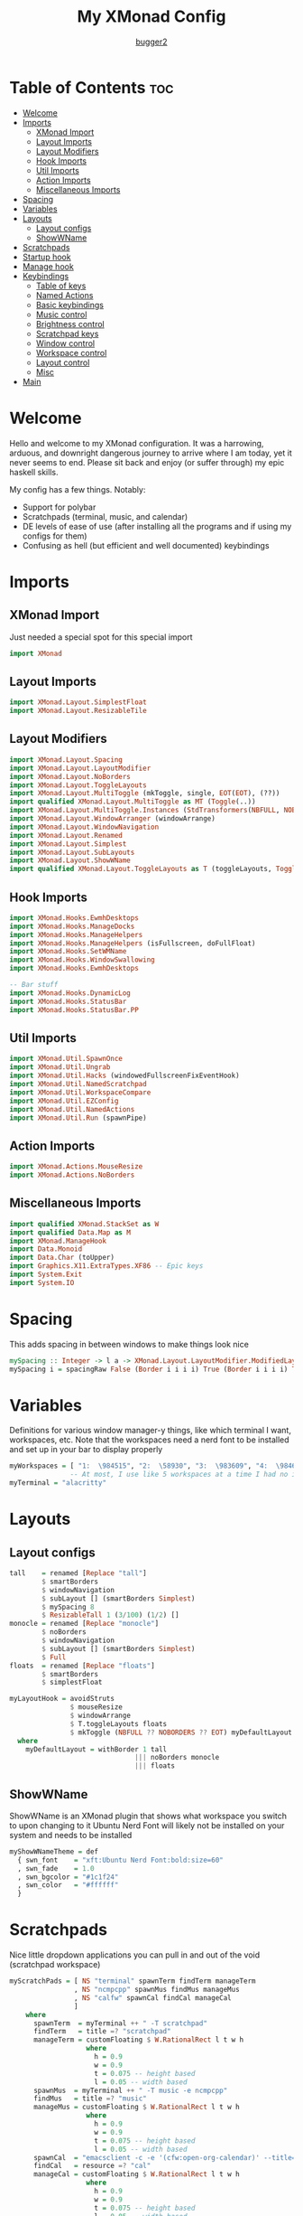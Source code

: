 #+title: My XMonad Config
#+author: [[https://github.com/bugger2][bugger2]]
#+OPTIONS: toc:2
#+PROPERTY: header-args :tangle xmonad.hs
#+auto_tangle: t

* Table of Contents :toc:
- [[#welcome][Welcome]]
- [[#imports][Imports]]
  - [[#xmonad-import][XMonad Import]]
  - [[#layout-imports][Layout Imports]]
  - [[#layout-modifiers][Layout Modifiers]]
  - [[#hook-imports][Hook Imports]]
  - [[#util-imports][Util Imports]]
  - [[#action-imports][Action Imports]]
  - [[#miscellaneous-imports][Miscellaneous Imports]]
- [[#spacing][Spacing]]
- [[#variables][Variables]]
- [[#layouts][Layouts]]
  - [[#layout-configs][Layout configs]]
  - [[#showwname][ShowWName]]
- [[#scratchpads][Scratchpads]]
- [[#startup-hook][Startup hook]]
- [[#manage-hook][Manage hook]]
- [[#keybindings][Keybindings]]
  - [[#table-of-keys][Table of keys]]
  - [[#named-actions][Named Actions]]
  - [[#basic-keybindings][Basic keybindings]]
  - [[#music-control][Music control]]
  - [[#brightness-control][Brightness control]]
  - [[#scratchpad-keys][Scratchpad keys]]
  - [[#window-control][Window control]]
  - [[#workspace-control][Workspace control]]
  - [[#layout-control][Layout control]]
  - [[#misc][Misc]]
- [[#main][Main]]

* Welcome
Hello and welcome to my XMonad configuration. It was a harrowing, arduous, and downright dangerous journey to arrive where I am today, yet it never seems to end. Please sit back and enjoy (or suffer through) my epic haskell skills.

My config has a few things. Notably:
- Support for polybar
- Scratchpads (terminal, music, and calendar)
- DE levels of ease of use (after installing all the programs and if using my configs for them)
- Confusing as hell (but efficient and well documented) keybindings

* Imports
** XMonad Import
Just needed a special spot for this special import
#+begin_src haskell
import XMonad
#+end_src

** Layout Imports
#+begin_src haskell
import XMonad.Layout.SimplestFloat
import XMonad.Layout.ResizableTile
#+end_src

** Layout Modifiers
#+begin_src haskell
import XMonad.Layout.Spacing
import XMonad.Layout.LayoutModifier
import XMonad.Layout.NoBorders
import XMonad.Layout.ToggleLayouts
import XMonad.Layout.MultiToggle (mkToggle, single, EOT(EOT), (??))
import qualified XMonad.Layout.MultiToggle as MT (Toggle(..))
import XMonad.Layout.MultiToggle.Instances (StdTransformers(NBFULL, NOBORDERS))
import XMonad.Layout.WindowArranger (windowArrange)
import XMonad.Layout.WindowNavigation
import XMonad.Layout.Renamed
import XMonad.Layout.Simplest
import XMonad.Layout.SubLayouts
import XMonad.Layout.ShowWName
import qualified XMonad.Layout.ToggleLayouts as T (toggleLayouts, ToggleLayout(Toggle))
#+end_src

** Hook Imports
#+begin_src haskell
import XMonad.Hooks.EwmhDesktops
import XMonad.Hooks.ManageDocks
import XMonad.Hooks.ManageHelpers
import XMonad.Hooks.ManageHelpers (isFullscreen, doFullFloat)
import XMonad.Hooks.SetWMName
import XMonad.Hooks.WindowSwallowing
import XMonad.Hooks.EwmhDesktops

-- Bar stuff
import XMonad.Hooks.DynamicLog
import XMonad.Hooks.StatusBar
import XMonad.Hooks.StatusBar.PP
#+end_src

** Util Imports
#+begin_src haskell
import XMonad.Util.SpawnOnce
import XMonad.Util.Ungrab
import XMonad.Util.Hacks (windowedFullscreenFixEventHook)
import XMonad.Util.NamedScratchpad
import XMonad.Util.WorkspaceCompare
import XMonad.Util.EZConfig
import XMonad.Util.NamedActions
import XMonad.Util.Run (spawnPipe)
#+end_src

** Action Imports
#+begin_src haskell
import XMonad.Actions.MouseResize
import XMonad.Actions.NoBorders
#+end_src

** Miscellaneous Imports
#+begin_src haskell
import qualified XMonad.StackSet as W
import qualified Data.Map as M
import XMonad.ManageHook
import Data.Monoid
import Data.Char (toUpper)
import Graphics.X11.ExtraTypes.XF86 -- Epic keys
import System.Exit
import System.IO
#+end_src

* Spacing
This adds spacing in between windows to make things look nice
#+begin_src haskell
mySpacing :: Integer -> l a -> XMonad.Layout.LayoutModifier.ModifiedLayout Spacing l a
mySpacing i = spacingRaw False (Border i i i i) True (Border i i i i) True
#+end_src

* Variables
Definitions for various window manager-y things, like which terminal I want, workspaces, etc.
Note that the workspaces need a nerd font to be installed and set up in your bar to display properly
#+begin_src haskell
myWorkspaces = [ "1:  \984515", "2:  \58930", "3:  \983609", "4:  \984687", "5:  \62601", "6:  \984922", "7:  \984745", "8:  \983785", "9:  \62764", "10:  \61944"]
               -- At most, I use like 5 workspaces at a time I had no idea what to put for 7, 8, 9, or 10
myTerminal = "alacritty"
#+end_src

* Layouts
** Layout configs
#+begin_src haskell
tall    = renamed [Replace "tall"]
        $ smartBorders
        $ windowNavigation
        $ subLayout [] (smartBorders Simplest)
        $ mySpacing 8
        $ ResizableTall 1 (3/100) (1/2) []
monocle = renamed [Replace "monocle"]
        $ noBorders
        $ windowNavigation
        $ subLayout [] (smartBorders Simplest)
        $ Full
floats  = renamed [Replace "floats"]
        $ smartBorders
        $ simplestFloat

myLayoutHook = avoidStruts
               $ mouseResize
               $ windowArrange
               $ T.toggleLayouts floats
               $ mkToggle (NBFULL ?? NOBORDERS ?? EOT) myDefaultLayout
  where
    myDefaultLayout = withBorder 1 tall
                               ||| noBorders monocle
                               ||| floats
#+end_src

** ShowWName
ShowWName is an XMonad plugin that shows what workspace you switch to upon changing to it
Ubuntu Nerd Font will likely not be installed on your system and needs to be installed
#+begin_src haskell
myShowWNameTheme = def
  { swn_font    = "xft:Ubuntu Nerd Font:bold:size=60"
  , swn_fade    = 1.0
  , swn_bgcolor = "#1c1f24"
  , swn_color   = "#ffffff"
  }
#+end_src

* Scratchpads
Nice little dropdown applications you can pull in and out of the void (scratchpad workspace)
#+begin_src haskell
myScratchPads = [ NS "terminal" spawnTerm findTerm manageTerm
                , NS "ncmpcpp" spawnMus findMus manageMus
                , NS "calfw" spawnCal findCal manageCal
                ]
    where
      spawnTerm  = myTerminal ++ " -T scratchpad"
      findTerm   = title =? "scratchpad"
      manageTerm = customFloating $ W.RationalRect l t w h
                   where
                     h = 0.9
                     w = 0.9
                     t = 0.075 -- height based
                     l = 0.05 -- width based
      spawnMus  = myTerminal ++ " -T music -e ncmpcpp"
      findMus   = title =? "music"
      manageMus = customFloating $ W.RationalRect l t w h
                   where
                     h = 0.9
                     w = 0.9
                     t = 0.075 -- height based
                     l = 0.05 -- width based
      spawnCal  = "emacsclient -c -e '(cfw:open-org-calendar)' --title=cal"
      findCal   = resource =? "cal"
      manageCal = customFloating $ W.RationalRect l t w h
                   where
                     h = 0.9
                     w = 0.9
                     t = 0.075 -- height based
                     l = 0.05 -- width based
#+end_src

* Startup hook
All of these commands are run when xmonad is started.

spawn = run this shell command every time xmonad is started or restarted
spawnOnce = run this shell command exclusively when xmonad is first started from the tty/login manager
#+begin_src haskell
myStartupHook :: X ()
myStartupHook = do
  spawnOnce "mpv /opt/sounds/startup-01.mp3"
  spawnOnce "xsetroot -cursor_name left_ptr"
  spawnStatusBar "~/.config/polybar/launch.sh"
  spawnOnce "feh --randomize --bg-scale ~/.local/wallpapers"
  -- Makes repeat rate much faster
  spawnOnce "xset r rate 200 65"
  -- Epic caps lock instead of escape chad moment
  spawnOnce "setxkbmap -option caps:escape"
  -- This enables natural scrolling. Disable if scrolling direction feels weird for you
  spawnOnce "~/.config/xmonad/natScroll.sh"
  --compositor
  spawnOnce "picom"
  -- music
  spawnOnce "mpd"
  -- Emacs (no longer buggin)
  spawnOnce "emacs --daemon &"
  -- wifi
  spawnOnce "doas rfkill unblock wifi && iwctl station wlan0 scan"
  -- let java swing apps like intellij work
  setWMName "LG3D" -- tricks programs into thining this is LG3D, which is the only thing java can work with for some reason
#+end_src

* Manage hook
This is a hook that manages all the windows. For example, gimp will always be started as floating, and anything that is fullscreen is set to be fullscreen and floating
The manageDocks hook makes sure that polybar will put in the right spot
namedScratchpadManageHook makes sure that all the scratchpads defined in myScratchPads are all correctly managed
#+begin_src haskell
myManageHook :: XMonad.Query (Data.Monoid.Endo WindowSet)
myManageHook = composeAll
  [ className =? "confirm"                             --> doFloat
  , className =? "file_progress"                       --> doFloat
  , className =? "dialog"                              --> doFloat
  , className =? "download"                            --> doFloat
  , className =? "error"                               --> doFloat
  , className =? "Gimp"                                --> doFloat
  , className =? "notification"                        --> doFloat
  , className =? "splash"                              --> doFloat
  , className =? "toolbar"                             --> doFloat
  , className =? "Yad"                                 --> doFloat
  , (className =? "firefox" <&&> resource =? "Dialog") --> doFloat
  , isFullscreen                                       --> doFullFloat
  ] <+> manageDocks <+> namedScratchpadManageHook myScratchPads
#+end_src

* Keybindings
This is my keymap. It uses EZConfig to make things a bit easier to read, and is by far the biggest (and messiest) part of the whole config.
For reference, M = super, S = shift, C = control
** Table of keys
*** [[#basic-keybindings][Basic keybindings]]
|-------------------+------------------------------------------------------------|
| Keymap            | Definition                                                 |
|-------------------+------------------------------------------------------------|
| Super+Shift+Enter | Spawn a terminal (alacritty for now)                       |
| Super+Shift+x     | Close the focused window                                   |
| Super+Shift+q     | Close XMonad                                               |
| Super+Shift+r     | Restart XMonad                                             |
| Super+p           | Spawn rofi, and make a menu noise (if you have that noise) |
|-------------------+------------------------------------------------------------|

*** [[#music-control][Music]]
|-----------------------+------------------------|
| Keymap                | Definition             |
|-----------------------+------------------------|
| Super+Shift+j         | Pause the music        |
| Pause button          | Pause the music        |
| Super+Shift+h         | Play the previous song |
| Previous track button | Play the previous song |
| Super+Shift+l         | Play the next song     |
| Next track button     | Play the next song     |
|-----------------------+------------------------|

*** [[#brightness-control][Brightness]]
|------------------------------+----------------------------------|
| Keymap                       | Definition                       |
|------------------------------+----------------------------------|
| Brightness up button         | Increase the screen brightness   |
| Brightness down button       | Decrease the screen brightness   |
| Super+Brightness up button   | Artificially increase brightness |
| Super+Brightness down button | Artificially decrease brightness |
|------------------------------+----------------------------------|

*** [[#scratchpads-1][Scratchpads]]
|---------------+----------------------------------|
| Keymap        | Definition                       |
|---------------+----------------------------------|
| Super+s Enter | Spawn terminal scratchpad        |
| Super+s m     | Spawn ncmpcpp (music) scratchpad |
| Super+s c     | Spawn calendar scratchpad        |
|---------------+----------------------------------|

*** [[#window-control][Window control]]
|---------+---------------------------------------|
| Keymap  | Definition                            |
|---------+---------------------------------------|
| Super+j | Move down in the window stack         |
| Super+k | Move up in the window stack           |
| Super+h | Decrease screen real estate of master |
| Super+l | Increase screen real estate of master |
|---------+---------------------------------------|

*** [[#workspace-control][Workspace control]]
|---------------+------------------------------------------|
| Keymap        | Definition                               |
|---------------+------------------------------------------|
| Super+Space   | Go to the next layout                    |
| Super+t       | Force a floating window back to tiling   |
| Super+m       | Go into monocle mode (fullscreen)        |
| Super+f       | Put a window into floating mode          |
| Super+b       | Toggle the bar                           |
| Super+b       | Toggle the spacing allocated for the bar |
| Super+e       | Spawn emacs                              |
| Super+<plus>  | Increase window spacing                  |
| Super+<minus> | Decrease window spacing                  |
|---------------+------------------------------------------|

*** [[#misc][Misc]]
|-----------------------+----------------------------------------------|
| Super+w               | Change wallpaper to a random one             |
| Super+Shift+s s       | Take screenshot of a selection of the screen |
| Super+Shift+s Shift+s | Take screenshot of the whole screen          |
| Spawn emacs           |                                              |
| Super+<plus>          | Increase window spacing                      |
| Super+<minus>         | Decrease window spacing                      |
|-----------------------+----------------------------------------------|

** Named Actions
Named actions are a great way to add descriptions to your keybindings. You put a description on a keybinding, press Super+F1, and blammo! You're looking at your keybindings in yad
#+begin_src haskell
subtitle' ::  String -> ((KeyMask, KeySym), NamedAction)
subtitle' x = ((0,0), NamedAction $ map toUpper
                      $ sep ++ "\n-- " ++ x ++ " --\n" ++ sep)
  where
    sep = replicate (6 + length x) '-'

showKeybindings :: [((KeyMask, KeySym), NamedAction)] -> NamedAction
showKeybindings x = addName "Show Keybindings" $ io $ do
  h <- spawnPipe $ "yad --text-info --fontname=\"JetBrains Mono\" --center --geometry=1200x800 --title \"XMonad keybindings\""
  hPutStr h  $ unlines $ showKm x
  hClose h
  return ()
#+end_src

** Basic keybindings
#+begin_src haskell
myKeys c = let subKeys str ks = subtitle' str : mkNamedKeymap c ks in
        subKeys "Basic keybindings"
        [ ("M-S-<Return>", addName "Open a terminal"               $ windows W.focusMaster >> spawn myTerminal)
        , ("M-S-x",        addName "Close the current window"      $ kill)
        , ("M-p",          addName "Open the application launcher" $ spawn (concat ["rofi -show drun -terminal" , myTerminal]) >> spawn "mpv /opt/sounds/menu-01.mp3")
        , ("M-S-q",        addName "Exit XMonad"                   $ io (exitWith ExitSuccess) >> spawn "mpv /opt/sounds/shutdown-01.mp3" >> spawn "doas shutdown now")
        , ("M-S-r",        addName "Restart XMonad"                $ spawn "xmonad --recompile && xmonad --restart")
        ]
#+end_src

** Music control
#+begin_src haskell
        ^++^ subKeys "Music"
        [ ("M-S-j",                  addName "Toggle the music"       $ spawn "mpc toggle")
        , ("<XF86AudioPlay>",        addName "Toggle the music"       $ spawn "mpc toggle")
        , ("M-S-h",                  addName "Play the previous song" $ spawn "mpc prev")
        , ("<XF86AudioPrev>",        addName "Play the previous song" $ spawn "mpc prev")
        , ("M-S-l",                  addName "Play the next song"     $ spawn "mpc next")
        , ("<XF86AudioNext>",        addName "Play the next song"     $ spawn "mpc next")
        , ("<XF86AudioRaiseVolume>", addName "Turn the volume up"     $ spawn "~/scripts/snd up")
        , ("<XF86AudioLowerVolume>", addName "Turn the volume down"   $ spawn "~/scripts/snd down")
        ]
#+end_src

** Brightness control
#+begin_src haskell
        ^++^ subKeys "Brightness"
        [ ("<XF86MonBrightnessUp>",     addName "Turn the artificial brightness up"   $ spawn "real-brightness up")
        , ("<XF86MonBrightnessDown>",   addName "Turn the artificial brightness down" $ spawn "real-brightness down")

        , ("S-<XF86MonBrightnessUp>",   addName "Turn the brightness up"              $ spawn "brightness up")
        , ("S-<XF86MonBrightnessDown>", addName "Turn the brightness down"            $ spawn "brightness down")
        ]
#+end_src

** Scratchpad keys
#+begin_src haskell
        ^++^ subKeys "Scratchpads"
        [ ("M-s <Return>", addName "Open the terminal scratchpad" $ namedScratchpadAction myScratchPads "terminal")
        , ("M-s m",        addName "Open the music scratchpad"    $ namedScratchpadAction myScratchPads "ncmpcpp")
        , ("M-s c",        addName "Open the calendar scratchpad" $ namedScratchpadAction myScratchPads "calfw")
        ]
#+end_src

** Window control
#+begin_src haskell
        ^++^ subKeys "Windows"
        [ ("M-j", addName "Go down the window stack"                   $ windows W.focusDown)
        , ("M-k", addName "Go up the window stack"                     $ windows W.focusUp)
        , ("M-h", addName "Shrink the master window"                   $ sendMessage Shrink)
        , ("M-l", addName "Expand the master window"                   $ sendMessage Expand)
        , ("M-<Return>", addName "Swap the current window with master" $ windows W.swapMaster)
        ]
#+end_src

** Workspace control
#+begin_src haskell
        ^++^ subKeys "Workspaces"
        [ ("M-1", addName "Go to workspace 1"  $ ((windows $ W.greedyView $ myWorkspaces !! 0)))
        , ("M-2", addName "Go to workspace 2"  $ ((windows $ W.greedyView $ myWorkspaces !! 1)))
        , ("M-3", addName "Go to workspace 3"  $ ((windows $ W.greedyView $ myWorkspaces !! 2)))
        , ("M-4", addName "Go to workspace 4"  $ ((windows $ W.greedyView $ myWorkspaces !! 3)))
        , ("M-5", addName "Go to workspace 5"  $ ((windows $ W.greedyView $ myWorkspaces !! 4)))
        , ("M-6", addName "Go to workspace 6"  $ ((windows $ W.greedyView $ myWorkspaces !! 5)))
        , ("M-7", addName "Go to workspace 6"  $ ((windows $ W.greedyView $ myWorkspaces !! 6)))
        , ("M-8", addName "Go to workspace 8"  $ ((windows $ W.greedyView $ myWorkspaces !! 7)))
        , ("M-9", addName "Go to workspace 9"  $ ((windows $ W.greedyView $ myWorkspaces !! 8)))
        , ("M-0", addName "Go to workspace 10" $ ((windows $ W.greedyView $ myWorkspaces !! 9)))

        , ("M-S-1", addName "Send focused window to workspace 1"  $ ((windows $ W.shift $ myWorkspaces !! 0)))
        , ("M-S-2", addName "Send focused window to workspace 2"  $ ((windows $ W.shift $ myWorkspaces !! 1)))
        , ("M-S-3", addName "Send focused window to workspace 3"  $ ((windows $ W.shift $ myWorkspaces !! 2)))
        , ("M-S-4", addName "Send focused window to workspace 4"  $ ((windows $ W.shift $ myWorkspaces !! 3)))
        , ("M-S-5", addName "Send focused window to workspace 5"  $ ((windows $ W.shift $ myWorkspaces !! 4)))
        , ("M-S-6", addName "Send focused window to workspace 6"  $ ((windows $ W.shift $ myWorkspaces !! 5)))
        , ("M-S-7", addName "Send focused window to workspace 7"  $ ((windows $ W.shift $ myWorkspaces !! 6)))
        , ("M-S-8", addName "Send focused window to workspace 8"  $ ((windows $ W.shift $ myWorkspaces !! 7)))
        , ("M-S-9", addName "Send focused window to workspace 9"  $ ((windows $ W.shift $ myWorkspaces !! 8)))
        , ("M-S-0", addName "Send focused window to workspace 10" $ ((windows $ W.shift $ myWorkspaces !! 9)))

        , ("M-C-1", addName "Send focused window to workspace 1 and follow it"  $ ((windows (W.shift (myWorkspaces !! 0)))) >> ((windows $ W.greedyView $ myWorkspaces !! 0)))
        , ("M-C-2", addName "Send focused window to workspace 2 and follow it"  $ ((windows (W.shift (myWorkspaces !! 1)))) >> ((windows $ W.greedyView $ myWorkspaces !! 1)))
        , ("M-C-3", addName "Send focused window to workspace 3 and follow it"  $ ((windows (W.shift (myWorkspaces !! 2)))) >> ((windows $ W.greedyView $ myWorkspaces !! 2)))
        , ("M-C-4", addName "Send focused window to workspace 4 and follow it"  $ ((windows (W.shift (myWorkspaces !! 3)))) >> ((windows $ W.greedyView $ myWorkspaces !! 3)))
        , ("M-C-5", addName "Send focused window to workspace 5 and follow it"  $ ((windows (W.shift (myWorkspaces !! 4)))) >> ((windows $ W.greedyView $ myWorkspaces !! 4)))
        , ("M-C-6", addName "Send focused window to workspace 6 and follow it"  $ ((windows (W.shift (myWorkspaces !! 5)))) >> ((windows $ W.greedyView $ myWorkspaces !! 5)))
        , ("M-C-7", addName "Send focused window to workspace 7 and follow it"  $ ((windows (W.shift (myWorkspaces !! 6)))) >> ((windows $ W.greedyView $ myWorkspaces !! 6)))
        , ("M-C-8", addName "Send focused window to workspace 8 and follow it"  $ ((windows (W.shift (myWorkspaces !! 7)))) >> ((windows $ W.greedyView $ myWorkspaces !! 7)))
        , ("M-C-9", addName "Send focused window to workspace 9 and follow it"  $ ((windows (W.shift (myWorkspaces !! 8)))) >> ((windows $ W.greedyView $ myWorkspaces !! 8)))
        , ("M-C-0", addName "Send focused window to workspace 10 and follow it" $ ((windows (W.shift (myWorkspaces !! 9)))) >> ((windows $ W.greedyView $ myWorkspaces !! 9)))
        ]
#+end_src

** Layout control
#+begin_src haskell
        ^++^ subKeys "Layouts"
        [ ("M-<Space>", addName "Switch to the next layout"        $ sendMessage NextLayout)
        , ("M-t",       addName "Force a floating window to tile"  $ withFocused $ windows . W.sink)
        , ("M-m",       addName "Toggle monocle (fullscreen) mode" $ sendMessage (MT.Toggle NBFULL) >> sendMessage ToggleStruts)
        , ("M-f",       addName "Toggle a floating window"         $ sendMessage $ T.Toggle "floats")
        , ("M-b",       addName "Toggle polybar"                   $ sendMessage ToggleStruts >> spawn "polybar-msg cmd toggle")
        , ("M-S-b",     addName "Toggle the spacing for polybar"   $ sendMessage ToggleStruts)
        ]
#+end_src

** Misc
#+begin_src haskell
        ^++^ subKeys "Misc"
        [ ("M-S-s s",   addName "Take a screenshot of part of the screen" $ unGrab *> spawn "import ~/Pictures/$(date +%Y%m%d_%H\\h%m\\m%Ss).png")
        , ("M-S-s S-s", addName "Take a screenshot of the whole screen"   $ unGrab *> spawn "import -window root ~/Pictures/$(date +%Y%m%d_%H\\h%m\\m%Ss).png")
        , ("M-w",       addName "Set a random wallpaper"                  $ spawn "feh --bg-scale --randomize ~/.local/wallpapers")
        , ("M-e",       addName "Spawn emacs"                             $ spawn "emacsclient -a 'emacs' -c")
        , ("M-=",       addName "Increase window spacing"                 $ incWindowSpacing 2 *> incScreenSpacing 2)
        , ("M--",       addName "Decrease window spacing"                 $ decWindowSpacing 2 *> decScreenSpacing 2)
        ]
#+end_src

* Main
This is the main functions that ties everything together. It takes all the things defined earlier, and just tells XMonad what to do using those
#+begin_src haskell
main :: IO ()
main = do
        xmonad $ addDescrKeys' ((mod4Mask, xK_F1), showKeybindings) myKeys $ ewmhFullscreen $ addEwmhWorkspaceSort (pure (filterOutWs [scratchpadWorkspaceTag])) $ ewmh . docks  $ def {
        terminal                  = myTerminal
        , focusFollowsMouse       = True
        , clickJustFocuses        = False
        , handleEventHook         = windowedFullscreenFixEventHook <> swallowEventHook (className =? "Alacritty") (return True)
        , modMask                 = mod4Mask
        , workspaces              = myWorkspaces
        , layoutHook              = showWName' myShowWNameTheme $ myLayoutHook
        , startupHook             = myStartupHook
        , manageHook              = myManageHook
        --, logHook                 = showWNameLogHook myShowWNameTheme
        }
#+end_src

